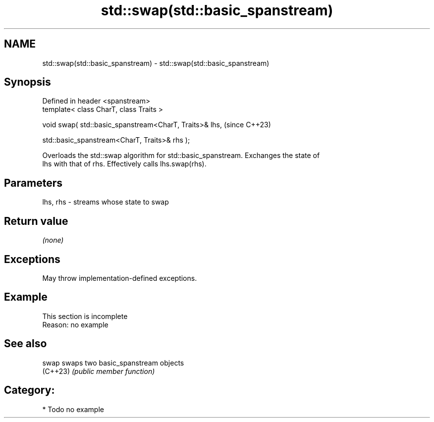 .TH std::swap(std::basic_spanstream) 3 "2024.06.10" "http://cppreference.com" "C++ Standard Libary"
.SH NAME
std::swap(std::basic_spanstream) \- std::swap(std::basic_spanstream)

.SH Synopsis
   Defined in header <spanstream>
   template< class CharT, class Traits >

   void swap( std::basic_spanstream<CharT, Traits>& lhs,    (since C++23)

              std::basic_spanstream<CharT, Traits>& rhs );

   Overloads the std::swap algorithm for std::basic_spanstream. Exchanges the state of
   lhs with that of rhs. Effectively calls lhs.swap(rhs).

.SH Parameters

   lhs, rhs - streams whose state to swap

.SH Return value

   \fI(none)\fP

.SH Exceptions

   May throw implementation-defined exceptions.

.SH Example

    This section is incomplete
    Reason: no example

.SH See also

   swap    swaps two basic_spanstream objects
   (C++23) \fI(public member function)\fP

.SH Category:
     * Todo no example
